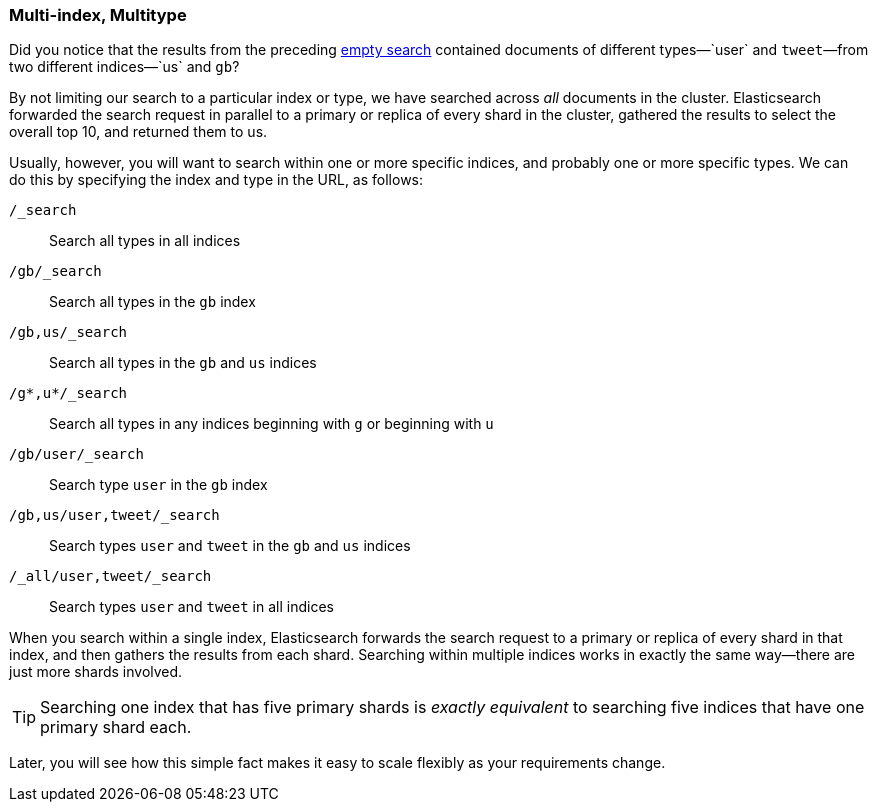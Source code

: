 [[multi-index-multi-type]]
=== Multi-index, Multitype

Did you notice that the results from the preceding <<empty-search,empty search>> 
contained documents ((("searching", "multi-index, multi-type search")))of different types&#x2014;`user` and `tweet`&#x2014;from two
different indices&#x2014;`us` and `gb`?

By not limiting our search to a particular index or type, we have searched
across _all_ documents in the cluster. Elasticsearch forwarded the search
request in parallel to a primary or replica of every shard in the cluster,
gathered the results to select the overall top 10, and returned them to us.

Usually, however, you will((("types", "specifying in search requests")))((("indexes", "specifying in search requests"))) want to search within one or more specific indices,
and probably one or more specific types. We can do this by specifying the
index and type in the URL, as follows:


`/_search`::     
    Search all types in all indices

`/gb/_search`:: 
    Search all types in the `gb` index

`/gb,us/_search`::            
    Search all types in the `gb` and `us` indices

`/g*,u*/_search`::            
    Search all types in any indices beginning with `g` or beginning with `u`

`/gb/user/_search`::          
    Search type `user` in the `gb` index

`/gb,us/user,tweet/_search`::
    Search types `user` and `tweet` in the `gb` and `us` indices

`/_all/user,tweet/_search`::  
    Search types `user` and `tweet` in all indices


When you search within a single index, Elasticsearch forwards the search
request to a primary or replica of every shard in that index, and then gathers the
results from each shard. Searching within multiple indices works in exactly
the same way--there are just more shards involved.

[TIP]
================================================

Searching one index that has five primary shards is _exactly equivalent_ to
searching five indices that have one primary shard each.

================================================

Later, you will see how this simple fact makes it easy to scale flexibly
as your requirements change.
